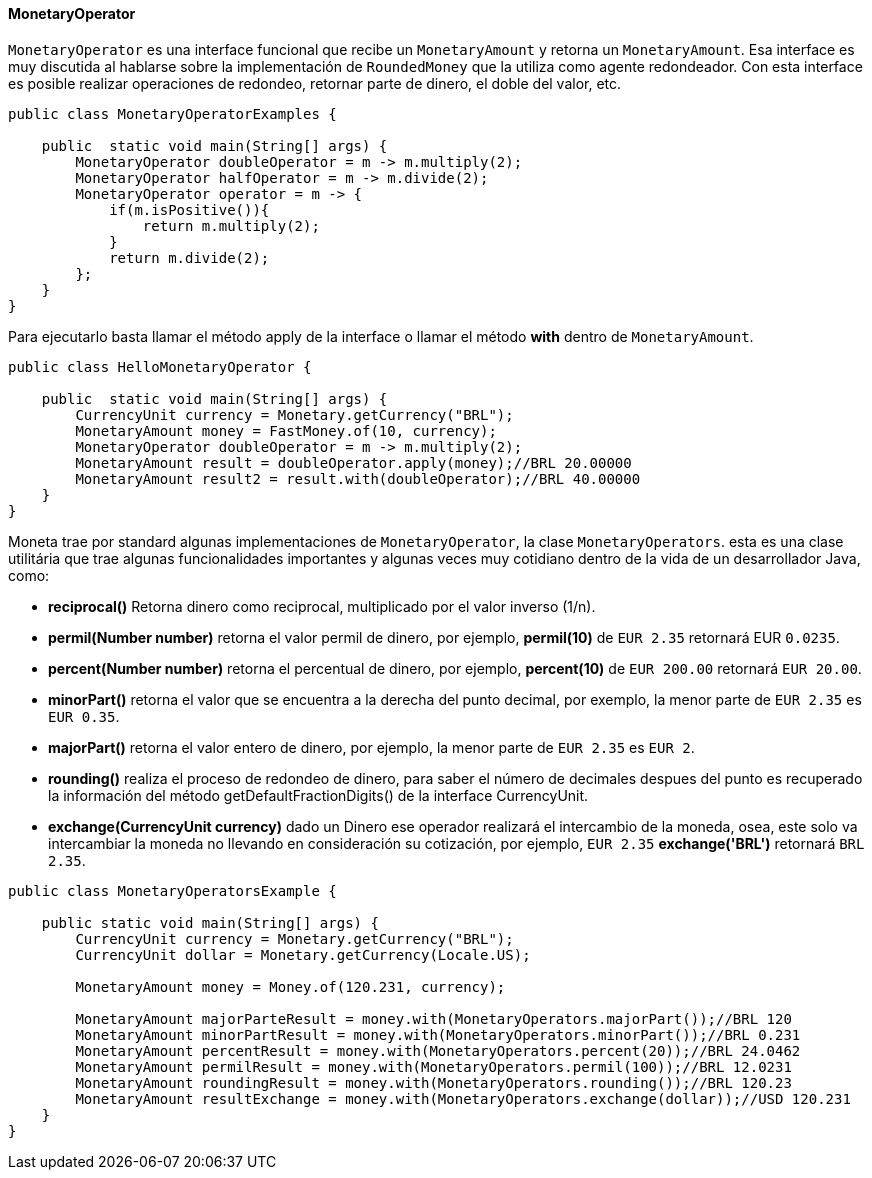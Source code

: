 
==== MonetaryOperator

`MonetaryOperator` es una interface funcional que recibe un `MonetaryAmount` y retorna un `MonetaryAmount`. Esa interface es muy discutida al hablarse sobre la implementación de `RoundedMoney` que la utiliza como agente redondeador. Con esta interface es posible realizar operaciones de redondeo, retornar parte de dinero, el doble del valor, etc. 


[source,java]
----
public class MonetaryOperatorExamples {

    public  static void main(String[] args) {
        MonetaryOperator doubleOperator = m -> m.multiply(2);
        MonetaryOperator halfOperator = m -> m.divide(2);
        MonetaryOperator operator = m -> {
            if(m.isPositive()){
                return m.multiply(2);
            }
            return m.divide(2);
        };
    }
}
----


Para ejecutarlo basta llamar el método apply de la interface o llamar el método **with** dentro de `MonetaryAmount`.


[source,java]
----
public class HelloMonetaryOperator {

    public  static void main(String[] args) {
        CurrencyUnit currency = Monetary.getCurrency("BRL");
        MonetaryAmount money = FastMoney.of(10, currency);
        MonetaryOperator doubleOperator = m -> m.multiply(2);
        MonetaryAmount result = doubleOperator.apply(money);//BRL 20.00000
        MonetaryAmount result2 = result.with(doubleOperator);//BRL 40.00000
    }
}
----


Moneta trae por standard algunas implementaciones de `MonetaryOperator`, la clase `MonetaryOperators`. esta es una clase utilitária que trae algunas funcionalidades importantes y algunas veces muy cotidiano dentro de la vida de un desarrollador Java, como:

* **reciprocal()** Retorna dinero como reciprocal, multiplicado por el valor inverso (1/n).
* **permil(Number number)** retorna el valor permil de dinero, por ejemplo, **permil(10)** de `EUR 2.35` retornará EUR `0.0235`.
* **percent(Number number)** retorna el percentual de dinero, por ejemplo, **percent(10)** de `EUR 200.00` retornará `EUR 20.00`.
* **minorPart()** retorna el valor que se encuentra a la derecha del punto decimal, por exemplo, la menor parte de `EUR 2.35` es `EUR 0.35`.
* **majorPart()** retorna el valor entero de dinero, por ejemplo, la menor parte de `EUR 2.35` es `EUR 2`.
* **rounding()** realiza el proceso de redondeo de dinero, para saber el número de decimales despues del punto es recuperado la información del método getDefaultFractionDigits() de la interface CurrencyUnit.
* **exchange(CurrencyUnit currency)** dado un Dinero ese operador realizará el intercambio de la moneda, osea, este solo va intercambiar la moneda no llevando en consideración su cotización, por ejemplo, `EUR 2.35` **exchange('BRL')** retornará `BRL 2.35`.

[source,java]
----

public class MonetaryOperatorsExample {

    public static void main(String[] args) {
        CurrencyUnit currency = Monetary.getCurrency("BRL");
        CurrencyUnit dollar = Monetary.getCurrency(Locale.US);

        MonetaryAmount money = Money.of(120.231, currency);

        MonetaryAmount majorParteResult = money.with(MonetaryOperators.majorPart());//BRL 120
        MonetaryAmount minorPartResult = money.with(MonetaryOperators.minorPart());//BRL 0.231
        MonetaryAmount percentResult = money.with(MonetaryOperators.percent(20));//BRL 24.0462
        MonetaryAmount permilResult = money.with(MonetaryOperators.permil(100));//BRL 12.0231
        MonetaryAmount roundingResult = money.with(MonetaryOperators.rounding());//BRL 120.23
        MonetaryAmount resultExchange = money.with(MonetaryOperators.exchange(dollar));//USD 120.231
    }
}
----
